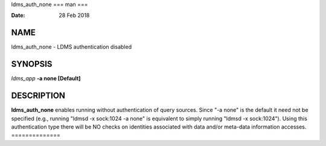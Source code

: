 ldms_auth_none
===
man
===

:Date:   28 Feb 2018

NAME
====

ldms_auth_none - LDMS authentication disabled

SYNOPSIS
========

*ldms_app* **-a none [Default]**

DESCRIPTION
===========

**ldms_auth_none** enables running without authentication of query
sources. Since "-a none" is the default it need not be specified (e.g.,
running "ldmsd -x sock:1024 -a none" is equivalent to simply running
"ldmsd -x sock:1024"). Using this authentication type there will be NO
checks on identities associated with data and/or meta-data information
accesses.
==============
